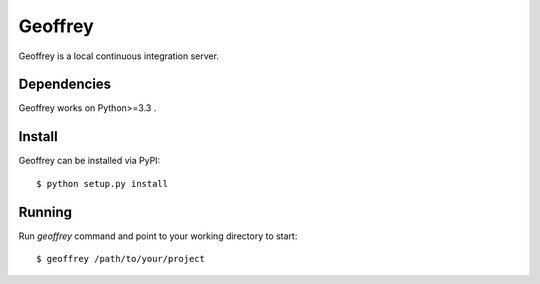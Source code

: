 Geoffrey
========

Geoffrey is a local continuous integration server.

.. image:: https://raw.githubusercontent.com/nilp0inter/geoffrey/develop/src/geoffrey/web/assets/geoffrey.jpg

Dependencies
------------

Geoffrey works on Python>=3.3 .

Install
-------

Geoffrey can be installed via PyPI::

   $ python setup.py install

Running
-------

Run `geoffrey` command and point to your working directory to start::

    $ geoffrey /path/to/your/project
